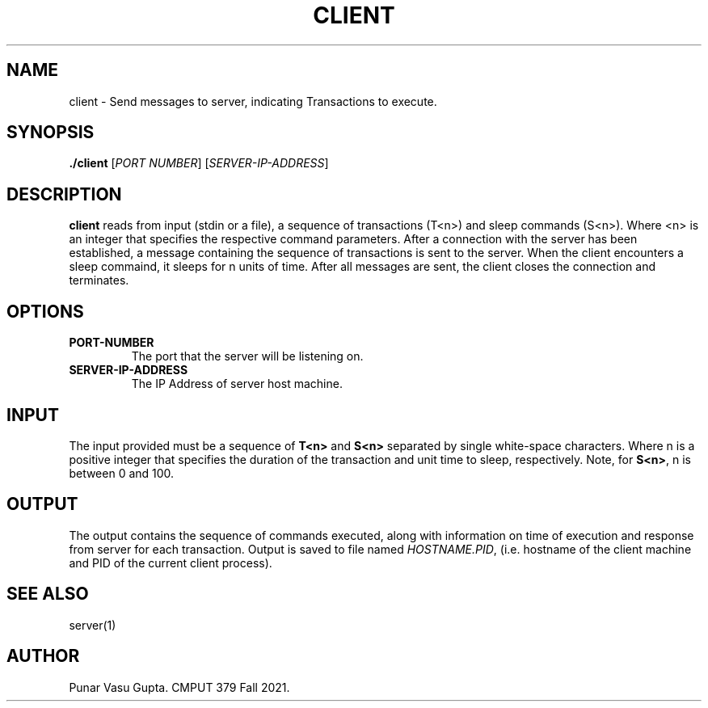 .TH CLIENT 1
.SH NAME
client \- Send messages to server, indicating Transactions to execute. 
.SH SYNOPSIS
.B ./client
[\fIPORT NUMBER\fR]
[\fISERVER-IP-ADDRESS\fR]
.SH DESCRIPTION
.B client
reads from input (stdin or a file), a sequence of 
transactions (T<n>) and sleep commands (S<n>). Where <n> 
is an integer that specifies the respective command parameters.
After a connection with the server has been established, a message
containing the sequence of transactions is sent to the server. When
the client encounters a sleep commaind, it sleeps for n units of time.
After all messages are sent, the client closes the connection and terminates.
.SH OPTIONS
.TP
.BR PORT-NUMBER
The port that the server will be listening on.
.TP
.BR SERVER-IP-ADDRESS
The IP Address of server host machine.
.SH INPUT
The input provided must be a sequence of 
\fBT<n>\fP and \fBS<n>\fP separated by single white-space 
characters. Where n is a positive integer that specifies the
duration of the transaction and unit time to sleep, respectively.
Note, for \fBS<n>\fP, n is between 0 and 100.
.SH OUTPUT
The output contains the sequence of commands executed, along with
information on time of execution and response from server for each transaction.
Output is saved to file named \fIHOSTNAME.PID\fP, (i.e. hostname of the
client machine and PID of the current client process).
.SH "SEE ALSO"
server(1)
.SH AUTHOR
Punar Vasu Gupta. CMPUT 379 Fall 2021.